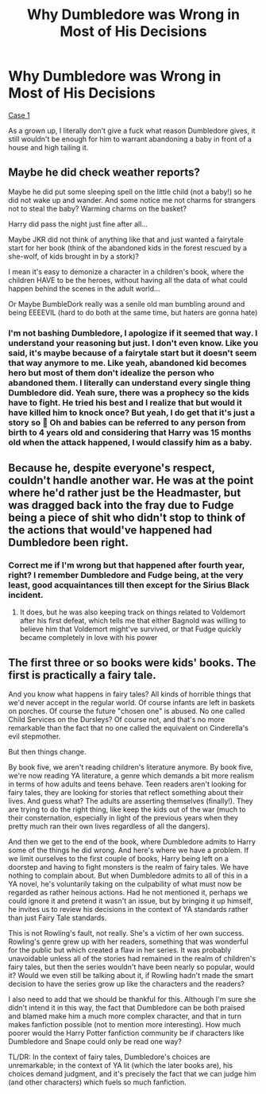 #+TITLE: Why Dumbledore was Wrong in Most of His Decisions

* Why Dumbledore was Wrong in Most of His Decisions
:PROPERTIES:
:Author: Aridae-
:Score: 0
:DateUnix: 1615465648.0
:DateShort: 2021-Mar-11
:FlairText: Recommendation
:END:
[[https://archiveofourown.org/collections/HarryPotterFanfictionFavorites/works/11667624][Case 1]]

As a grown up, I literally don't give a fuck what reason Dumbledore gives, it still wouldn't be enough for him to warrant abandoning a baby in front of a house and high tailing it.


** Maybe he did check weather reports?

Maybe he did put some sleeping spell on the little child (not a baby!) so he did not wake up and wander. And some notice me not charms for strangers not to steal the baby? Warming charms on the basket?

Harry did pass the night just fine after all...

Maybe JKR did not think of anything like that and just wanted a fairytale start for her book (think of the abandoned kids in the forest rescued by a she-wolf, of kids brought in by a stork)?

I mean it's easy to demonize a character in a children's book, where the children HAVE to be the heroes, without having all the data of what could happen behind the scenes in the adult world...

Or Maybe BumbleDork really was a senile old man bumbling around and being EEEEVIL (hard to do both at the same time, but haters are gonna hate)
:PROPERTIES:
:Author: lbaloiu
:Score: 10
:DateUnix: 1615474989.0
:DateShort: 2021-Mar-11
:END:

*** I'm not bashing Dumbledore, I apologize if it seemed that way. I understand your reasoning but just. I don't even know. Like you said, it's maybe because of a fairytale start but it doesn't seem that way anymore to me. Like yeah, abandoned kid becomes hero but most of them don't idealize the person who abandoned them. I literally can understand every single thing Dumbledore did. Yeah sure, there was a prophecy so the kids have to fight. He tried his best and I realize that but would it have killed him to knock once? But yeah, I do get that it's just a story so 🤷 Oh and babies can be referred to any person from birth to 4 years old and considering that Harry was 15 months old when the attack happened, I would classify him as a baby.
:PROPERTIES:
:Author: Aridae-
:Score: -4
:DateUnix: 1615476560.0
:DateShort: 2021-Mar-11
:END:


** Because he, despite everyone's respect, couldn't handle another war. He was at the point where he'd rather just be the Headmaster, but was dragged back into the fray due to Fudge being a piece of shit who didn't stop to think of the actions that would've happened had Dumbledore been right.
:PROPERTIES:
:Author: adambomb90
:Score: 3
:DateUnix: 1615476667.0
:DateShort: 2021-Mar-11
:END:

*** Correct me if I'm wrong but that happened after fourth year, right? I remember Dumbledore and Fudge being, at the very least, good acquaintances till then except for the Sirius Black incident.
:PROPERTIES:
:Author: Aridae-
:Score: -2
:DateUnix: 1615477017.0
:DateShort: 2021-Mar-11
:END:

**** It does, but he was also keeping track on things related to Voldemort after his first defeat, which tells me that either Bagnold was willing to believe him that Voldemort might've survived, or that Fudge quickly became completely in love with his power
:PROPERTIES:
:Author: adambomb90
:Score: 1
:DateUnix: 1615477504.0
:DateShort: 2021-Mar-11
:END:


** The first three or so books were kids' books. The first is practically a fairy tale.

And you know what happens in fairy tales? All kinds of horrible things that we'd never accept in the regular world. Of course infants are left in baskets on porches. Of course the future "chosen one" is abused. No one called Child Services on the Dursleys? Of course not, and that's no more remarkable than the fact that no one called the equivalent on Cinderella's evil stepmother.

But then things change.

By book five, we aren't reading children's literature anymore. By book five, we're now reading YA literature, a genre which demands a bit more realism in terms of how adults and teens behave. Teen readers aren't looking for fairy tales, they are looking for stories that reflect something about their lives. And guess what? The adults are asserting themselves (finally!). They are trying to do the right thing, like keep the kids out of the war (much to their consternation, especially in light of the previous years when they pretty much ran their own lives regardless of all the dangers).

And then we get to the end of the book, where Dumbledore admits to Harry some of the things he did wrong. And here's where we have a problem. If we limit ourselves to the first couple of books, Harry being left on a doorstep and having to fight monsters is the realm of fairy tales. We have nothing to complain about. But when Dumbledore admits to all of this in a YA novel, he's voluntarily taking on the culpability of what must now be regarded as rather heinous actions. Had he not mentioned it, perhaps we could ignore it and pretend it wasn't an issue, but by bringing it up himself, he invites us to review his decisions in the context of YA standards rather than just Fairy Tale standards.

This is not Rowling's fault, not really. She's a victim of her own success. Rowling's genre grew up with her readers, something that was wonderful for the public but which created a flaw in her series. It was probably unavoidable unless all of the stories had remained in the realm of children's fairy tales, but then the series wouldn't have been nearly so popular, would it? Would we even still be talking about it, if Rowling hadn't made the smart decision to have the series grow up like the characters and the readers?

I also need to add that we should be thankful for this. Although I'm sure she didn't intend it in this way, the fact that Dumbledore can be both praised and blamed make him a much more complex character, and that in turn makes fanfiction possible (not to mention more interesting). How much poorer would the Harry Potter fanfiction community be if characters like Dumbledore and Snape could only be read one way?

TL/DR: In the context of fairy tales, Dumbledore's choices are unremarkable; in the context of YA lit (which the later books are), his choices demand judgment, and it's precisely the fact that we can judge him (and other characters) which fuels so much fanfiction.
:PROPERTIES:
:Author: philosophize
:Score: 1
:DateUnix: 1615584287.0
:DateShort: 2021-Mar-13
:END:
